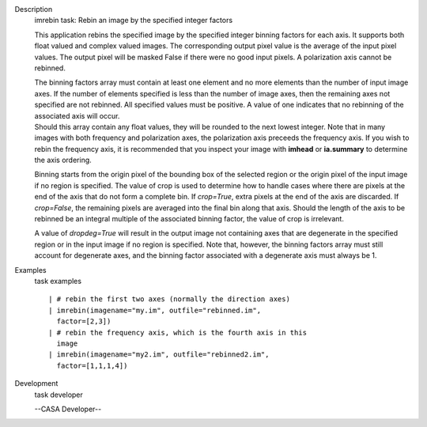 

.. _Description:

Description
   imrebin task: Rebin an image by the specified integer factors
   
   This application rebins the specified image by the specified
   integer binning factors for each axis. It supports both float
   valued and complex valued images. The corresponding output pixel
   value is the average of the input pixel values. The output pixel
   will be masked False if there were no good input pixels. A
   polarization axis cannot be rebinned.
   
   | The binning factors array must contain at least one element and
     no more elements than the number of input image axes. If the
     number of elements specified is less than the number of image
     axes, then the remaining axes not specified are not rebinned.
     All specified values must be positive. A value of one indicates
     that no rebinning of the associated axis will occur.
   | Should this array contain any float values, they will be rounded
     to the next lowest integer. Note that in many images with both
     frequency and polarization axes, the polarization axis preceeds
     the frequency axis. If you wish to rebin the frequency axis, it
     is recommended that you inspect your image with **imhead** or
     **ia.summary** to determine the axis ordering.
   
   Binning starts from the origin pixel of the bounding box of the
   selected region or the origin pixel of the input image if no
   region is specified. The value of crop is used to determine how to
   handle cases where there are pixels at the end of the axis that do
   not form a complete bin. If *crop=True*, extra pixels at the end
   of the axis are discarded. If *crop=False*, the remaining pixels
   are averaged into the final bin along that axis. Should the length
   of the axis to be rebinned be an integral multiple of the
   associated binning factor, the value of crop is irrelevant.
   
   A value of *dropdeg=True* will result in the output image not
   containing axes that are degenerate in the specified region or in
   the input image if no region is specified. Note that, however, the
   binning factors array must still account for degenerate axes, and
   the binning factor associated with a degenerate axis must always
   be 1.
   

.. _Examples:

Examples
   task examples
   
   ::
   
      | # rebin the first two axes (normally the direction axes)
      | imrebin(imagename="my.im", outfile="rebinned.im",
        factor=[2,3])
      | # rebin the frequency axis, which is the fourth axis in this
        image
      | imrebin(imagename="my2.im", outfile="rebinned2.im",
        factor=[1,1,1,4])
   

.. _Development:

Development
   task developer
   
   --CASA Developer--
   
   